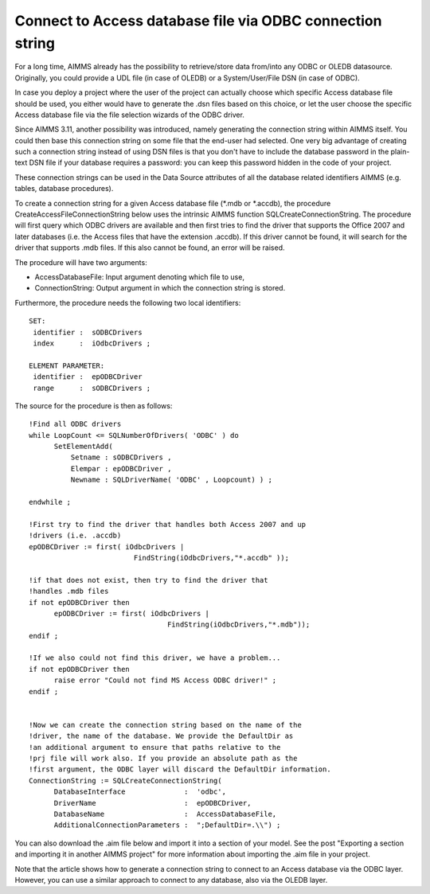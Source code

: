 Connect to Access database file via ODBC connection string
==========================================================
For a long time, AIMMS already has the possibility to retrieve/store data from/into any ODBC or OLEDB datasource. Originally, you could provide a UDL file (in case of OLEDB) or a System/User/File DSN (in case of ODBC).

In case you deploy a project where the user of the project can actually choose which specific Access database file should be used, you either would have to generate the .dsn files based on this choice, or let the user choose the specific Access database file via the file selection wizards of the ODBC driver.

Since AIMMS 3.11, another possibility was introduced, namely generating the connection string within AIMMS itself. You could then base this connection string on some file that the end-user had selected. One very big advantage of creating such a connection string instead of using DSN files is that you don't have to include the database password in the plain-text DSN file if your database requires a password: you can keep this password hidden in the code of your project.

These connection strings can be used in the Data Source attributes of all the database related identifiers AIMMS (e.g. tables, database procedures).



To create a connection string for a given Access database file (*.mdb or *.accdb), the procedure CreateAccessFileConnectionString below uses the intrinsic AIMMS function SQLCreateConnectionString. The procedure will first query which ODBC drivers are available and then first tries to find the driver that supports the Office 2007 and later databases (i.e. the Access files that have the extension .accdb). If this driver cannot be found, it will search for the driver that supports .mdb files. If this also cannot be found, an error will be raised.

The procedure will have two arguments:

* AccessDatabaseFile: Input argument denoting which file to use,
* ConnectionString: Output argument in which the connection string is stored.

Furthermore, the procedure needs the following two local identifiers::

  SET:
   identifier :  sODBCDrivers
   index      :  iOdbcDrivers ;

  ELEMENT PARAMETER:
   identifier :  epODBCDriver
   range      :  sODBCDrivers ;

The source for the procedure is then as follows::

  !Find all ODBC drivers
  while LoopCount <= SQLNumberOfDrivers( 'ODBC' ) do
	SetElementAdd(
   	    Setname : sODBCDrivers , 
	    Elempar : epODBCDriver , 
	    Newname : SQLDriverName( 'ODBC' , Loopcount) ) ;

  endwhile ;

  !First try to find the driver that handles both Access 2007 and up 
  !drivers (i.e. .accdb)
  epODBCDriver := first( iOdbcDrivers | 
			   FindString(iOdbcDrivers,"*.accdb" ));

  !if that does not exist, then try to find the driver that 
  !handles .mdb files
  if not epODBCDriver then
	epODBCDriver := first( iOdbcDrivers | 
	                           FindString(iOdbcDrivers,"*.mdb"));
  endif ;

  !If we also could not find this driver, we have a problem...
  if not epODBCDriver then
	raise error "Could not find MS Access ODBC driver!" ;
  endif ;


  !Now we can create the connection string based on the name of the
  !driver, the name of the database. We provide the DefaultDir as
  !an additional argument to ensure that paths relative to the
  !prj file will work also. If you provide an absolute path as the
  !first argument, the ODBC layer will discard the DefaultDir information.
  ConnectionString := SQLCreateConnectionString(
	DatabaseInterface              :  'odbc',
	DriverName                     :  epODBCDriver,
	DatabaseName                   :  AccessDatabaseFile,
	AdditionalConnectionParameters :  ";DefaultDir=.\\") ;

You can also download the .aim file below and import it into a section of your model. See the post "Exporting a section and importing it in another AIMMS project" for more information about importing the .aim file in your project.

.. download

Note that the article shows how to generate a connection string to connect to an Access database via the ODBC layer. However, you can use a similar approach to connect to any database, also via the OLEDB layer.